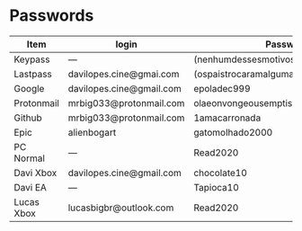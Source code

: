 #+OPTIONS: author:nil date:nil
#+OPTIONS: num:nil, toc:nil

* Passwords
| Item       | login                    | Password                                |
|------------+--------------------------+-----------------------------------------|
| Keypass    | —                        | (nenhumdessesmotivoserapretextodeoutro) |
|------------+--------------------------+-----------------------------------------|
| Lastpass   | davilopes.cine@gmai.com  | (ospaistrocaramalgumaspalavrasacerbas)  |
|------------+--------------------------+-----------------------------------------|
| Google     | davilopes.cine@gmail.com | epoladec999                             |
|------------+--------------------------+-----------------------------------------|
| Protonmail | mrbig033@protonmail.com  | olaeonvongeousemptisme                  |
|------------+--------------------------+-----------------------------------------|
| Github     | mrbig033@protonmail.com  | 1amacarronada                           |
|------------+--------------------------+-----------------------------------------|
| Epic       | alienbogart              | gatomolhado2000                         |
|------------+--------------------------+-----------------------------------------|
| PC Normal  | —                        | Read2020                                |
|------------+--------------------------+-----------------------------------------|
| Davi Xbox  | davilopes.cine@gmail.com | chocolate10                             |
|------------+--------------------------+-----------------------------------------|
| Davi EA    | —                        | Tapioca10                               |
|------------+--------------------------+-----------------------------------------|
| Lucas Xbox | lucasbigbr@outlook.com   | Read2020                                |
